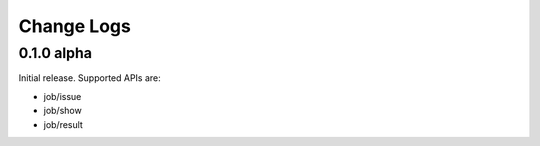 Change Logs
======================


0.1.0 alpha
----------------

Initial release.
Supported APIs are:

* job/issue
* job/show
* job/result
